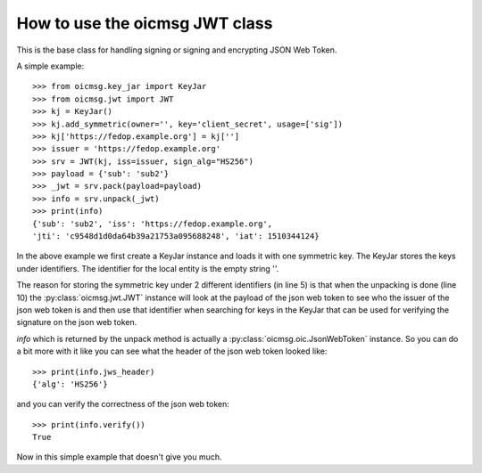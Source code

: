 .. _jwt_howto:

How to use the oicmsg JWT class
*******************************

This is the base class for handling signing or signing and encrypting JSON Web
Token.

A simple example::

    >>> from oicmsg.key_jar import KeyJar
    >>> from oicmsg.jwt import JWT
    >>> kj = KeyJar()
    >>> kj.add_symmetric(owner='', key='client_secret', usage=['sig'])
    >>> kj['https://fedop.example.org'] = kj['']
    >>> issuer = 'https://fedop.example.org'
    >>> srv = JWT(kj, iss=issuer, sign_alg="HS256")
    >>> payload = {'sub': 'sub2'}
    >>> _jwt = srv.pack(payload=payload)
    >>> info = srv.unpack(_jwt)
    >>> print(info)
    {'sub': 'sub2', 'iss': 'https://fedop.example.org',
    'jti': 'c9548d1d0da64b39a21753a095688248', 'iat': 1510344124}


In the above example we first create a KeyJar instance and loads it with
one symmetric key. The KeyJar stores the keys under identifiers. The
identifier for the local entity is the empty string ''.

The reason for storing the symmetric key under 2 different identifiers (in
line 5) is that when the unpacking is done (line 10) the
:py:class:`oicmsg.jwt.JWT` instance will look at the payload of the json web
token to see who the issuer of the json web token is and then use that
identifier when searching for keys in the KeyJar that can be used for verifying
the signature on the json web token.

*info* which is returned by the unpack method is actually a
:py:class:`oicmsg.oic.JsonWebToken`
instance. So you can do a bit more with it like you can see what the header
of the json web token looked like::

    >>> print(info.jws_header)
    {'alg': 'HS256'}

and you can verify the correctness of the json web token::

    >>> print(info.verify())
    True

Now in this simple example that doesn't give you much.